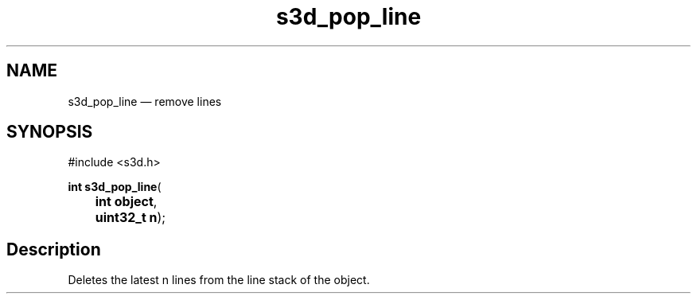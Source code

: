 .TH "s3d_pop_line" "3" 
.SH "NAME" 
s3d_pop_line \(em remove lines 
.SH "SYNOPSIS" 
.PP 
.nf 
#include <s3d.h> 
.sp 1 
\fBint \fBs3d_pop_line\fP\fR( 
\fB	int \fBobject\fR\fR, 
\fB	uint32_t \fBn\fR\fR); 
.fi 
.SH "Description" 
.PP 
Deletes the latest n lines from the line stack of the object.          
.\" created by instant / docbook-to-man
